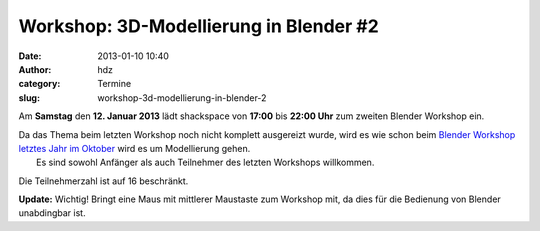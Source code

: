 Workshop: 3D-Modellierung in Blender #2
#######################################
:date: 2013-01-10 10:40
:author: hdz
:category: Termine
:slug: workshop-3d-modellierung-in-blender-2

|750px-Blender_Logo_official_brightbackground.svg|\ Am \ **Samstag** den **12. Januar 2013** lädt shackspace von \ **17:00** bis **22:00 Uhr** zum zweiten Blender Workshop ein.

| Da das Thema beim letzten Workshop noch nicht komplett ausgereizt wurde, wird es wie schon beim `Blender Workshop letztes Jahr im Oktober <http://shackspace.de/?p=3368>`__ wird es um Modellierung gehen.
|  Es sind sowohl Anfänger als auch Teilnehmer des letzten Workshops willkommen.

Die Teilnehmerzahl ist auf 16 beschränkt.

**Update:** Wichtig! Bringt eine Maus mit mittlerer Maustaste zum
Workshop mit, da dies für die Bedienung von Blender unabdingbar ist.

.. |750px-Blender_Logo_official_brightbackground.svg| image:: http://shackspace.de/wp-content/uploads/2012/08/750px-Blender_Logo_official_brightbackground.svg_-e1345446021361-150x150.png
   :target: http://shackspace.de/wp-content/uploads/2012/08/750px-Blender_Logo_official_brightbackground.svg_.png


